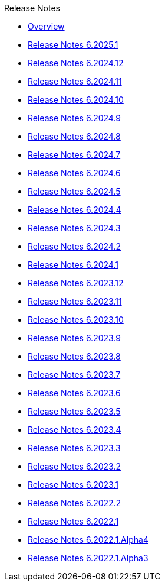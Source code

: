 .Release Notes
* xref:Release Notes/Overview.adoc[Overview]
* xref:Release Notes/Release Notes 6.2025.1.adoc[Release Notes 6.2025.1]
* xref:Release Notes/Release Notes 6.2024.12.adoc[Release Notes 6.2024.12]
* xref:Release Notes/Release Notes 6.2024.11.adoc[Release Notes 6.2024.11]
* xref:Release Notes/Release Notes 6.2024.10.adoc[Release Notes 6.2024.10]
* xref:Release Notes/Release Notes 6.2024.9.adoc[Release Notes 6.2024.9]
* xref:Release Notes/Release Notes 6.2024.8.adoc[Release Notes 6.2024.8]
* xref:Release Notes/Release Notes 6.2024.7.adoc[Release Notes 6.2024.7]
* xref:Release Notes/Release Notes 6.2024.6.adoc[Release Notes 6.2024.6]
* xref:Release Notes/Release Notes 6.2024.5.adoc[Release Notes 6.2024.5]
* xref:Release Notes/Release Notes 6.2024.4.adoc[Release Notes 6.2024.4]
* xref:Release Notes/Release Notes 6.2024.3.adoc[Release Notes 6.2024.3]
* xref:Release Notes/Release Notes 6.2024.2.adoc[Release Notes 6.2024.2]
* xref:Release Notes/Release Notes 6.2024.1.adoc[Release Notes 6.2024.1]
* xref:Release Notes/Release Notes 6.2023.12.adoc[Release Notes 6.2023.12]
* xref:Release Notes/Release Notes 6.2023.11.adoc[Release Notes 6.2023.11]
* xref:Release Notes/Release Notes 6.2023.10.adoc[Release Notes 6.2023.10]
* xref:Release Notes/Release Notes 6.2023.9.adoc[Release Notes 6.2023.9]
* xref:Release Notes/Release Notes 6.2023.8.adoc[Release Notes 6.2023.8]
* xref:Release Notes/Release Notes 6.2023.7.adoc[Release Notes 6.2023.7]
* xref:Release Notes/Release Notes 6.2023.6.adoc[Release Notes 6.2023.6]
* xref:Release Notes/Release Notes 6.2023.5.adoc[Release Notes 6.2023.5]
* xref:Release Notes/Release Notes 6.2023.4.adoc[Release Notes 6.2023.4]
* xref:Release Notes/Release Notes 6.2023.3.adoc[Release Notes 6.2023.3]
* xref:Release Notes/Release Notes 6.2023.2.adoc[Release Notes 6.2023.2]
* xref:Release Notes/Release Notes 6.2023.1.adoc[Release Notes 6.2023.1]
* xref:Release Notes/Release Notes 6.2022.2.adoc[Release Notes 6.2022.2]
* xref:Release Notes/Release Notes 6.2022.1.adoc[Release Notes 6.2022.1]
* xref:Release Notes/Release Notes 6.2022.1.Alpha4.adoc[Release Notes 6.2022.1.Alpha4]
* xref:Release Notes/Release Notes 6.2022.1.Alpha3.adoc[Release Notes 6.2022.1.Alpha3]
